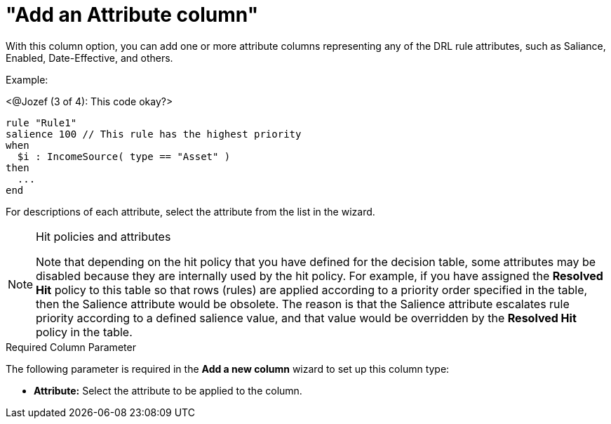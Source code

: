 [id='guided-decision-tables-columns-attribute-con']
= "Add an Attribute column"

With this column option, you can add one or more attribute columns representing any of the DRL rule attributes, such as Saliance, Enabled, Date-Effective, and others.

Example:

<@Jozef (3 of 4): This code okay?>

[source,java]
----
rule "Rule1"
salience 100 // This rule has the highest priority
when
  $i : IncomeSource( type == "Asset" )
then
  ...
end
----

For descriptions of each attribute, select the attribute from the list in the wizard.

.Hit policies and attributes
[NOTE]
====
Note that depending on the hit policy that you have defined for the decision table, some attributes may be disabled because they are internally used by the hit policy. For example, if you have assigned the *Resolved Hit* policy to this table so that rows (rules) are applied according to a priority order specified in the table, then the Salience attribute would be obsolete. The reason is that the Salience attribute escalates rule priority according to a defined salience value, and that value would be overridden by the *Resolved Hit* policy in the table.
====

.Required Column Parameter
The following parameter is required in the *Add a new column* wizard to set up this column type:

* *Attribute:* Select the attribute to be applied to the column.
